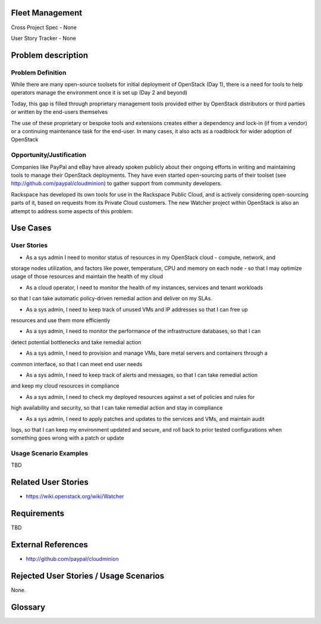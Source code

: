 Fleet Management
================
Cross Project Spec - None

User Story Tracker - None

Problem description
====================

Problem Definition
--------------------
While there are many open-source toolsets for initial deployment of OpenStack
(Day 1), there is a need for tools to help operators manage the environment
once it is set up (Day 2 and beyond)

Today, this gap is filled through proprietary management tools provided either
by OpenStack distributors or third parties or written by the end-users
themselves

The use of these proprietary or bespoke tools and extensions creates either a
dependency and lock-in (if from a vendor) or a continuing maintenance task for
the end-user. In many cases, it also acts as a roadblock for wider adoption of
OpenStack

Opportunity/Justification
-------------------------
Companies like PayPal and eBay have already spoken publicly about their ongoing
efforts in writing and maintaining tools to manage their OpenStack deployments.
They have even started open-sourcing parts of their toolset (see
http://github.com/paypal/cloudminion) to gather support from community
developers. 

Rackspace has developed its own tools for use in the Rackspace
Public Cloud, and is actively considering open-sourcing parts of it, based on requests from its 
Private Cloud customers. The new Watcher project within OpenStack is also an attempt to address 
some aspects of this problem.

Use Cases
=========

User Stories
------------
* As a sys admin I need to monitor status of resources in my OpenStack cloud - compute, network, and
storage nodes utilization, and factors like power, temperature, CPU and memory on each node - so 
that I may optimize usage of those resources and maintain the health of my cloud

* As a cloud operator, I need to monitor the health of my instances, services and tenant workloads 
so that I can take automatic policy-driven remedial action and deliver on my SLAs.

* As a sys admin, I need to keep track of unused VMs and IP addresses so that I can free up 
resources and use them more efficiently

* As a sys admin, I need to monitor the performance of the infrastructure databases, so that I can 
detect potential bottlenecks and take remedial action

* As a sys admin, I need to provision and manage VMs, bare metal servers and containers through a 
common interface, so that I can meet end user needs

* As a sys admin, I need to keep track of alerts and messages, so that I can take remedial action 
and keep my cloud resources in compliance

* As a sys admin, I need to check my deployed resources against a set of policies and rules for 
high availability and security, so that I can take remedial action and stay in compliance

* As a sys admin, I need to apply patches and updates to the services and VMs, and maintain audit 
logs, so that I can keep my environment updated and secure, and roll back to prior tested 
configurations when something goes wrong with a patch or update

Usage Scenario Examples
------------------------
TBD

Related User Stories
====================
* https://wiki.openstack.org/wiki/Watcher 

Requirements
==============
TBD

External References
=====================
* http://github.com/paypal/cloudminion

Rejected User Stories / Usage Scenarios
=======================================
None.

Glossary
========
.. Examples:
.. **reST** reStructuredText is a simple markup language
.. **TLA** Three-Letter Abbreviation is an abbreviation consisting of three letters
.. **xyz** Another example abbreviation

